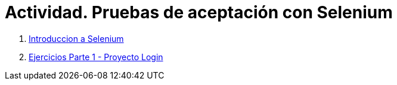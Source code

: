 ////
Codificación, idioma, tabla de contenidos, tipo de documento
////
:encoding: utf-8
:lang: es
:toc: right
:toc-title: Tabla de contenidos
:keywords: Selenium end-to-end testing
:doctype: book
:icons: font

////
/// activar btn:
////
:experimental:

:source-highlighter: rouge
:rouge-linenums-mode: inline

// :highlightjsdir: ./highlight

:figure-caption: Fig.
:imagesdir: images

////
Nombre y título del trabajo
////
= Actividad. Pruebas de aceptación con Selenium

. link:docs/selenium-ide-intro.html[Introduccion a Selenium]

. link:docs/selenium-ide-ejercicios.html[Ejercicios Parte 1 - Proyecto Login]

////
 . link:docs/selenium-webdriver.html[Selenium WebDriver]
 . link:docs/selenium-jenkins.html[Selenium en Jenkins]
////
